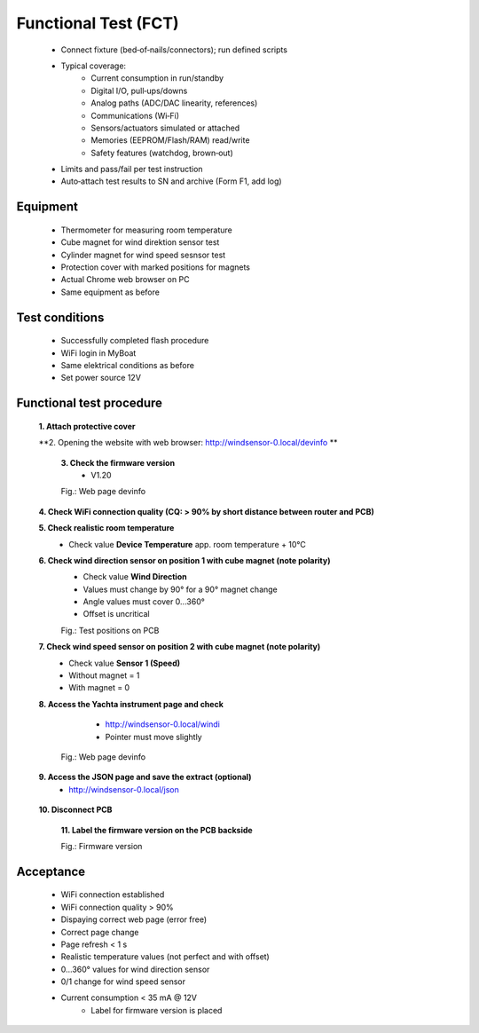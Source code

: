 Functional Test (FCT)
=====================

	* Connect fixture (bed‑of‑nails/connectors); run defined scripts
	* Typical coverage:
		* Current consumption in run/standby
		* Digital I/O, pull‑ups/downs
		* Analog paths (ADC/DAC linearity, references)
		* Communications (Wi‑Fi)
		* Sensors/actuators simulated or attached
		* Memories (EEPROM/Flash/RAM) read/write
		* Safety features (watchdog, brown‑out)
	* Limits and pass/fail per test instruction
	* Auto‑attach test results to SN and archive (Form F1, add log)
	
Equipment
---------

    * Thermometer for measuring room temperature
    * Cube magnet for wind direktion sensor test
    * Cylinder magnet for wind speed sesnsor test
    * Protection cover with marked positions for magnets
    * Actual Chrome web browser on PC
    * Same equipment as before
    
Test conditions
---------------

    * Successfully completed flash procedure
    * WiFi login in MyBoat
    * Same elektrical conditions as before
    * Set power source 12V
    
Functional test procedure
-------------------------

    **1. Attach protective cover**
    
    **2. Opening the website with web browser: `http://windsensor-0.local/devinfo`_ **
	
.. _http://windsensor-0.local/devinfo: http://windsensor-0.local/devinfo
	
	**3. Check the firmware version**
		* V1.20
	
	.. image:: ../pics/Device_Info.png
	   :scale: 50%		   
	Fig.: Web page devinfo
    
    **4. Check WiFi connection quality (CQ: > 90% by short distance between router and PCB)**
    
    **5. Check realistic room temperature**
        * Check value **Device Temperature** app. room temperature + 10°C
        
    **6. Check wind direction sensor on position 1 with cube magnet (note polarity)**
        * Check value **Wind Direction**
        * Values ​​must change by 90° for a 90° magnet change
        * Angle values ​​must cover 0...360°
        * Offset is uncritical
	
	.. image:: ../pics/Install_Windsensor_Yachta.png
		   :scale: 50%		   
	Fig.: Test positions on PCB	
        
    **7. Check wind speed sensor on position 2 with cube magnet (note polarity)**
        * Check value **Sensor 1 (Speed)**
        * Without magnet = 1
        * With magnet = 0
        
    **8. Access the Yachta instrument page and check**
		* `http://windsensor-0.local/windi`_
		* Pointer must move slightly
		
	.. image:: ../pics/Windsensor_Instrument.png
	   :scale: 50%		   
	Fig.: Web page devinfo
		
.. _http://windsensor-0.local/windi: http://windsensor-0.local/windi	
	
	**9. Access the JSON page and save the extract (optional)**
		* `http://windsensor-0.local/json`_
		
.. _http://windsensor-0.local/json: http://windsensor-0.local/json
    
    **10. Disconnect PCB**
	
	**11. Label the firmware version on the PCB backside**
	
	.. image:: ../pics/Firmware_Version.jpg
		   :scale: 20%		   
	Fig.: Firmware version

Acceptance
----------

    * WiFi connection established
    * WiFi connection quality > 90%
    * Dispaying correct web page (error free)
    * Correct page change
    * Page refresh < 1 s
    * Realistic temperature values (not perfect and with offset)
    * 0...360° values for wind direction sensor
    * 0/1 change for wind speed sensor
    * Current consumption < 35 mA @ 12V
	* Label for firmware version is placed